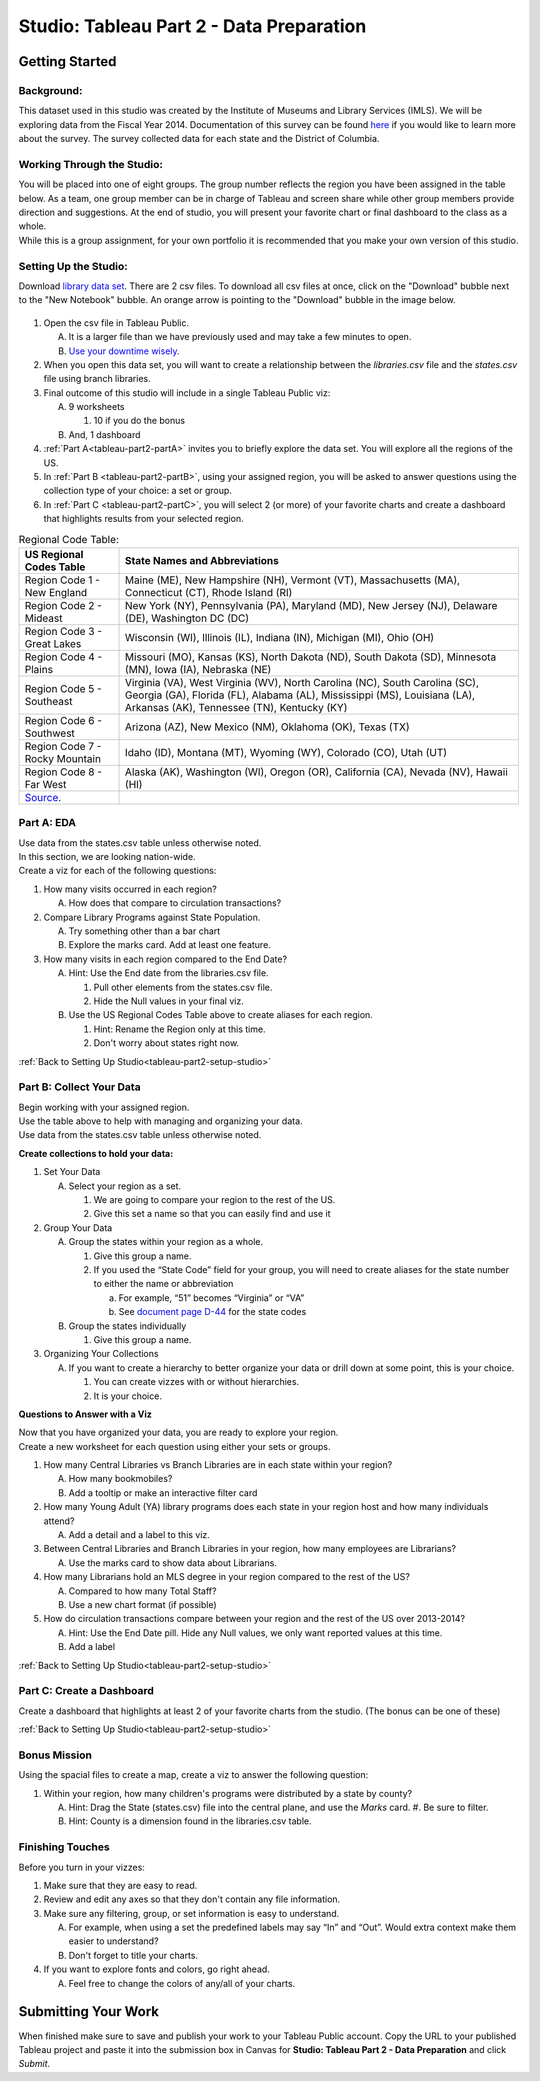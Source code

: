 Studio: Tableau Part 2 - Data Preparation
=========================================

Getting Started
---------------

Background:
^^^^^^^^^^^

This dataset used in this studio was created by the Institute of Museums and Library Services (IMLS).  We 
will be exploring data from the Fiscal Year 2014.  Documentation of this survey can be found `here <https://www.imls.gov/sites/default/files/fy2014_pls_data_file_documentation.pdf>`__ if you would like to learn more about the survey.  The survey collected data for each state and the District of Columbia.

Working Through the Studio:
^^^^^^^^^^^^^^^^^^^^^^^^^^^

| You will be placed into one of eight groups.  The group number reflects the region you have been assigned in the table below.  As a team, one group member can be in charge of Tableau and screen share while other group members provide direction and suggestions.  At the end of studio, you will present your favorite chart or final dashboard to the class as a whole.

| While this is a group assignment, for your own portfolio it is recommended that you make your own version of this studio.

Setting Up the Studio:
^^^^^^^^^^^^^^^^^^^^^^

.. _tableau-part2-setup-studio:

Download `library data set <https://www.kaggle.com/imls/public-libraries?select=libraries.csv%C2%A0>`__. There are 2 csv files. To download all csv files at once, click on the "Download" bubble next to the "New Notebook" bubble.  An orange arrow is pointing to the "Download" bubble in the image below.

.. figure:: figures/download-multi-files.png
   :alt: An orange arrow points to the "Download" bubble, highlighting the Download option of kaggle.

#. Open the csv file in Tableau Public.  

   A. It is a larger file than we have previously used and may take a few minutes to open. 
   #. `Use your downtime wisely <https://xkcd.com/303/>`__.

#. When you open this data set, you will want to create a relationship between the *libraries.csv* file and the *states.csv* file using branch libraries.

#. Final outcome of this studio will include in a single Tableau Public viz:

   A. 9 worksheets

      #. 10 if you do the bonus 
      
   #. And, 1 dashboard 

#. :ref:`Part A<tableau-part2-partA>` invites you to briefly explore the data set.  You will explore all the regions of the US.

#. In :ref:`Part B <tableau-part2-partB>`, using your assigned region, you will be asked to answer questions using the collection type of your choice: a set or group.  

#. In :ref:`Part C <tableau-part2-partC>`,  you will select 2 (or more) of your favorite charts and create a dashboard that highlights results from your selected region.

.. list-table:: Regional Code Table:
      :align: left
      :header-rows: 1
  
      * - **US Regional Codes Table**
        - **State Names and Abbreviations**
      * - Region Code 1 - New England 
        - Maine (ME), New Hampshire (NH), Vermont (VT), Massachusetts (MA), Connecticut (CT), Rhode Island (RI)
      * - Region Code 2 - Mideast
        - New York (NY), Pennsylvania (PA), Maryland (MD), New Jersey (NJ), Delaware (DE), Washington DC (DC)
      * - Region Code 3 - Great Lakes
        - Wisconsin (WI), Illinois (IL), Indiana (IN), Michigan (MI), Ohio (OH)
      * - Region Code 4 - Plains 
        - Missouri (MO), Kansas (KS), North Dakota (ND), South Dakota (SD), Minnesota (MN), Iowa (IA), Nebraska (NE)
      * - Region Code 5 - Southeast
        - Virginia (VA), West Virginia (WV), North Carolina (NC), South Carolina (SC), Georgia (GA), Florida (FL), Alabama (AL), Mississippi (MS), Louisiana (LA), Arkansas (AK), Tennessee (TN), Kentucky (KY)
      * - Region Code 6 - Southwest 
        - Arizona (AZ), New Mexico (NM), Oklahoma (OK), Texas (TX)
      * - Region Code 7 - Rocky Mountain 
        - Idaho (ID), Montana (MT), Wyoming (WY), Colorado (CO), Utah (UT)
      * - Region Code 8 - Far West
        - Alaska (AK), Washington (WI), Oregon (OR), California (CA), Nevada (NV), Hawaii (HI)
      * - `Source <https://www.bea.gov/news/2015/gross-domestic-product-state-advance-2014-and-revised-1997-2013/regional-maps>`__.
        - 

.. _tableau-part2-partA:

Part A: EDA
^^^^^^^^^^^

| Use data from the states.csv table unless otherwise noted.  

| In this section, we are looking nation-wide.

| Create a viz for each of the following questions: 

#. How many visits occurred in each region?  
   
   A. How does that compare to circulation transactions?

#. Compare Library Programs against State Population.

   A. Try something other than a bar chart
   #. Explore the marks card.  Add at least one feature.

#. How many visits in each region compared to the End Date?

   A. Hint: Use the End date from the libraries.csv file.

      #. Pull other elements from the states.csv file.
      #. Hide the Null values in your final viz.
      
   #. Use the US Regional Codes Table above to create aliases for each region. 
   
      #. Hint: Rename the Region only at this time. 
      #. Don't worry about states right now.

:ref:`Back to Setting Up Studio<tableau-part2-setup-studio>`

.. _tableau-part2-partB:

Part B: Collect Your Data
^^^^^^^^^^^^^^^^^^^^^^^^^

| Begin working with your assigned region.  

| Use the table above to help with managing and organizing your data.  

| Use data from the states.csv table unless otherwise noted.

**Create collections to hold your data:**

#. Set Your Data

   A. Select your region as a set.  

      #. We are going to compare your region to the rest of the US. 
      #. Give this set a name so that you can easily find and use it
 
#. Group Your Data

   A. Group the states within your region as a whole.
    
      #. Give this group a name.  
      #. If you used the “State Code” field for your group, you will need to create aliases for the state number to either the name or abbreviation

         a. For example, “51” becomes “Virginia” or “VA”
         #. See `document page D-44 <https://www.imls.gov/sites/default/files/fy2014_pls_data_file_documentation.pdf>`__ for the state codes

   #. Group the states individually
   
      #. Give this group a name.

#. Organizing Your Collections

   A. If you want to create a hierarchy to better organize your data or drill down at some point, this is your choice.  
   
      #. You can create vizzes with or without hierarchies.  
      #. It is your choice. 

**Questions to Answer with a Viz**

| Now that you have organized your data, you are ready to explore your region.

| Create a new worksheet for each question using either your sets or groups.

#. How many Central Libraries vs Branch Libraries are in each state within your region?

   A. How many bookmobiles?
   #. Add a tooltip or make an interactive filter card

#. How many Young Adult (YA) library programs does each state in your region host and how many individuals attend?

   A. Add a detail and a label to this viz. 

#. Between Central Libraries and Branch Libraries in your region, how many employees are Librarians?

   A. Use the marks card to show data about Librarians.

#. How many Librarians hold an MLS degree in your region compared to the rest of the US?

   A. Compared to how many Total Staff?
   #. Use a new chart format (if possible)

#. How do circulation transactions compare between your region and the rest of the US over 2013-2014?

   A. Hint: Use the End Date pill.  Hide any Null values, we only want reported values at this time. 
   #. Add a label
 

:ref:`Back to Setting Up Studio<tableau-part2-setup-studio>`

.. _tableau-part2-partC:


Part C: Create a Dashboard
^^^^^^^^^^^^^^^^^^^^^^^^^^

Create a dashboard that highlights at least 2 of your favorite charts from the studio.  (The bonus can be one of these)

:ref:`Back to Setting Up Studio<tableau-part2-setup-studio>`

Bonus Mission
^^^^^^^^^^^^^

| Using the spacial files to create a map, create a viz to answer the following question:

#. Within your region, how many children's programs were distributed by a state by county?

   A. Hint: Drag the State (states.csv) file into the central plane, and use the *Marks* card.  
      #. Be sure to filter.
   #. Hint: County is a dimension found in the libraries.csv table.
 

Finishing Touches
^^^^^^^^^^^^^^^^^

| Before you turn in your vizzes:

#. Make sure that they are easy to read. 
#. Review and edit any axes so that they don't contain any file information. 
#. Make sure any filtering, group, or set information is easy to understand. 

   A. For example, when using a set the predefined labels may say “In” and “Out”. Would extra context make them easier to understand? 
   #. Don't forget to title your charts.  

#. If you want to explore fonts and colors, go right ahead. 

   A. Feel free to change the colors of any/all of your charts.  


Submitting Your Work
--------------------

When finished make sure to save and publish your work to your Tableau Public account. Copy the URL to your published Tableau project and paste it into the submission box in 
Canvas for **Studio: Tableau Part 2 - Data Preparation** and click *Submit*.
